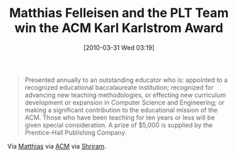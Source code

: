 #+POSTID: 4629
#+DATE: [2010-03-31 Wed 03:19]
#+OPTIONS: toc:nil num:nil todo:nil pri:nil tags:nil ^:nil TeX:nil
#+CATEGORY: Link
#+TAGS: Computer Science, Learning, Teaching
#+TITLE: Matthias Felleisen and the PLT Team win the ACM Karl Karlstrom Award

#+BEGIN_QUOTE
  Presented annually to an outstanding educator who is: appointed to a recognized educational baccalaureate institution; recognized for advancing new teaching methodologies, or effecting new curriculum development or expansion in Computer Science and Engineering; or making a significant contribution to the educational mission of the ACM. Those who have been teaching for ten years or less will be given special consideration. A prize of $5,000 is supplied by the Prentice-Hall Publishing Company.
#+END_QUOTE





Via [[http://groups.google.com/group/plt-scheme/browse_thread/thread/ac3bc593fe83b569?hl=en][Matthias]] via [[http://awards.acm.org/karlstrom/][ACM]] via [[http://groups.google.com/group/plt-scheme/browse_thread/thread/a8760dba27862ab5?hl=en][Shriram]].



